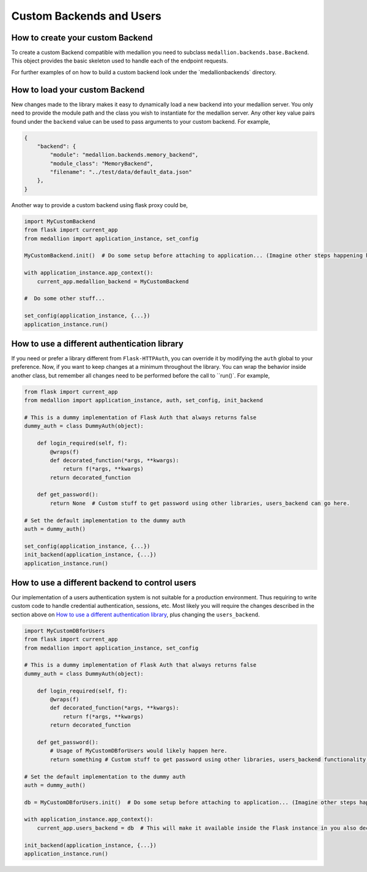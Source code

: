 Custom Backends and Users
=========================

How to create your custom Backend
---------------------------------

To create a custom Backend compatible with medallion you need to subclass ``medallion.backends.base.Backend``. This object provides the basic skeleton used to handle each of the endpoint requests.

For further examples of on how to build a custom backend look under the `\medallion\backends\` directory.

How to load your custom Backend
-------------------------------

New changes made to the library makes it easy to dynamically load a new backend into your medallion server. You only need to provide the module path and the class you wish to instantiate for the medallion server. Any other key value pairs found under the ``backend`` value can be used to pass arguments to your custom backend. For example,

.. code:: json

    {
        "backend": {
            "module": "medallion.backends.memory_backend",
            "module_class": "MemoryBackend",
            "filename": "../test/data/default_data.json"
        },
    }

Another way to provide a custom backend using flask proxy could be,

.. code:: python

    import MyCustomBackend
    from flask import current_app
    from medallion import application_instance, set_config

    MyCustomBackend.init()  # Do some setup before attaching to application... (Imagine other steps happening here)

    with application_instance.app_context():
        current_app.medallion_backend = MyCustomBackend

    #  Do some other stuff...

    set_config(application_instance, {...})
    application_instance.run()


How to use a different authentication library
---------------------------------------------

If you need or prefer a library different from ``Flask-HTTPAuth``, you can override it by modifying the ``auth`` global to your preference. Now, if you want to keep changes at a minimum throughout the library. You can wrap the behavior inside another class, but remember all changes need to be performed before the call to ``run()`. For example,

.. code:: python

    from flask import current_app
    from medallion import application_instance, auth, set_config, init_backend

    # This is a dummy implementation of Flask Auth that always returns false
    dummy_auth = class DummyAuth(object):

        def login_required(self, f):
            @wraps(f)
            def decorated_function(*args, **kwargs):
                return f(*args, **kwargs)
            return decorated_function

        def get_password():
            return None  # Custom stuff to get password using other libraries, users_backend can go here.

    # Set the default implementation to the dummy auth
    auth = dummy_auth()

    set_config(application_instance, {...})
    init_backend(application_instance, {...})
    application_instance.run()


How to use a different backend to control users
-----------------------------------------------

Our implementation of a users authentication system is not suitable for a production environment. Thus requiring to write custom code to handle credential authentication, sessions, etc. Most likely you will require the changes described in the section above on `How to use a different authentication library`_, plus changing the ``users_backend``.

.. code:: python

    import MyCustomDBforUsers
    from flask import current_app
    from medallion import application_instance, set_config

    # This is a dummy implementation of Flask Auth that always returns false
    dummy_auth = class DummyAuth(object):

        def login_required(self, f):
            @wraps(f)
            def decorated_function(*args, **kwargs):
                return f(*args, **kwargs)
            return decorated_function

        def get_password():
            # Usage of MyCustomDBforUsers would likely happen here.
            return something # Custom stuff to get password using other libraries, users_backend functionality.

    # Set the default implementation to the dummy auth
    auth = dummy_auth()

    db = MyCustomDBforUsers.init()  # Do some setup before attaching to application... (Imagine other steps happening here)

    with application_instance.app_context():
        current_app.users_backend = db  # This will make it available inside the Flask instance in you also decide to perform changes internally.

    init_backend(application_instance, {...})
    application_instance.run()
